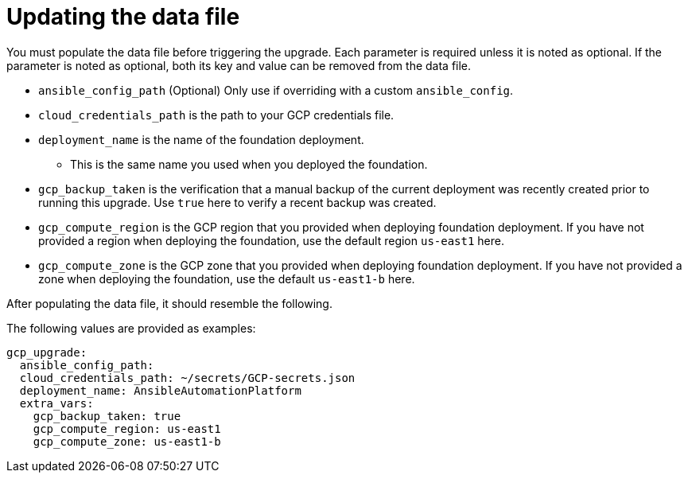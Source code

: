 :_mod-docs-content-type: REFERENCE

[id="ref-gcp-update-upgrade-data-file"]

= Updating the data file

You must populate the data file before triggering the upgrade. Each parameter is required unless it is noted as optional. If the parameter is noted as optional, both its key and value can be removed from the data file.

* `ansible_config_path` (Optional) Only use if overriding with a custom `ansible_config`.
* `cloud_credentials_path` is the path to your GCP credentials file.
* `deployment_name` is the name of the foundation deployment. 
** This is the same name you used when you deployed the foundation.
* `gcp_backup_taken` is the verification that a manual backup of the current deployment was recently created prior to running this upgrade.
Use `true` here to verify a recent backup was created.
* `gcp_compute_region` is the GCP region that you provided when deploying foundation deployment. 
If you have not provided a region when deploying the foundation, use the default region `us-east1` here.
* `gcp_compute_zone` is the GCP zone that you provided when deploying foundation deployment. 
If you have not provided a zone when deploying the foundation, use the default `us-east1-b` here.

After populating the data file, it should resemble the following. 

The following values are provided as examples:

[literal, options="nowrap" subs="+attributes"]
---- 
gcp_upgrade:
  ansible_config_path:
  cloud_credentials_path: ~/secrets/GCP-secrets.json
  deployment_name: AnsibleAutomationPlatform
  extra_vars:
    gcp_backup_taken: true
    gcp_compute_region: us-east1
    gcp_compute_zone: us-east1-b
----